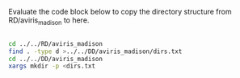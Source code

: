 Evaluate the code block below to copy the directory structure from
RD/aviris_madison to here.

#+BEGIN_SRC sh

cd ../../RD/aviris_madison
find . -type d >../../DD/aviris_madison/dirs.txt
cd ../../DD/aviris_madison
xargs mkdir -p <dirs.txt


#+END_SRC

#+RESULTS:
